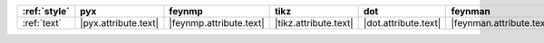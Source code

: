 ============== ====================== ========================= ======================= ====================== ========================== ====================== ========================
:ref:`style`   pyx                    feynmp                    tikz                    dot                    feynman                    mpl                    ascii                    
============== ====================== ========================= ======================= ====================== ========================== ====================== ========================
:ref:`text`    |pyx.attribute.text|   |feynmp.attribute.text|   |tikz.attribute.text|   |dot.attribute.text|   |feynman.attribute.text|   |mpl.attribute.text|   |ascii.attribute.text|   
============== ====================== ========================= ======================= ====================== ========================== ====================== ========================
